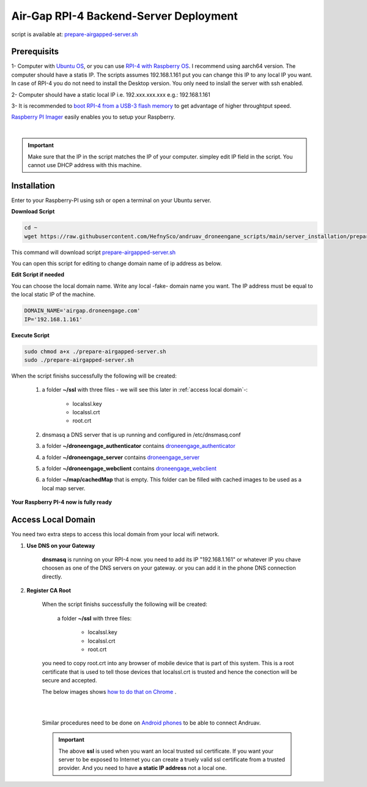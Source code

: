 .. _srv-install-airgap:

=======================================
Air-Gap RPI-4 Backend-Server Deployment
=======================================



.. youtube:: R1BedRTxuuY

    
script is available at: `prepare-airgapped-server.sh <https://raw.githubusercontent.com/HefnySco/andruav_droneengane_scripts/main/server_installation/prepare-airgapped-server.sh>`_



Prerequisits
============

1- Computer with `Ubuntu OS <https://ubuntu.com/>`_, or you can use `RPI-4 with Raspberry OS <https://www.raspberrypi.com/software/>`_. I recommend using aarch64 version. The computer should have a statis IP. The scripts assumes 192.168.1.161 put you can change this IP to any local IP you want. In case of RPI-4 you do not need to install the Desktop version. You only need to inslall the server with ssh enabled.

2- Computer should have a static local IP i.e. 192.xxx.xxx.xxx e.g.: 192.168.1.161

3- It is recommended to `boot RPI-4 from a USB-3 flash memory <https://www.tomshardware.com/how-to/boot-raspberry-pi-4-usb>`_  to get advantage of higher throughtput speed.




`Raspberry PI Imager <https://www.raspberrypi.com/software/>`_  easily enables you to setup your Raspberry.


.. youtube:: ntaXWS8Lk34



|

.. important::
    Make sure that the IP in the script matches the IP of your computer. simpley edit IP field in the script. You cannot use DHCP address with this machine.



Installation
============

Enter to your Raspberry-PI using ssh or open a terminal on your Ubuntu server.


**Download Script**

.. code-block::

    cd ~
    wget https://raw.githubusercontent.com/HefnySco/andruav_droneengane_scripts/main/server_installation/prepare-airgapped-server.sh

This command will download script `prepare-airgapped-server.sh <https://raw.githubusercontent.com/HefnySco/andruav_droneengane_scripts/main/server_installation/prepare-airgapped-server.sh>`_

You can open this script for editing to change domain name of ip address as below.


**Edit Script if needed**

You can choose the local domain name. Write any local -fake- domain name you want.
The IP address must be equal to the local static IP of the machine.

.. code-block:: bash

    DOMAIN_NAME='airgap.droneengage.com'
    IP='192.168.1.161' 


**Execute Script**

.. code-block:: bash

    sudo chmod a+x ./prepare-airgapped-server.sh
    sudo ./prepare-airgapped-server.sh


When the script finishs successfully the following will be created:

    #. a folder **~/ssl** with three files - we will see this later in :ref:`access local domain`-:

        * localssl.key
        * localssl.crt
        * root.crt
        
    #. dnsmasq a DNS server that is up running and configured in /etc/dnsmasq.conf

    #. a folder **~/droneengage_authenticator** contains `droneengage_authenticator <https://github.com/DroneEngage/droneenage_authenticator.git>`_ 

    #. a folder **~/droneengage_server** contains `droneengage_server <https://github.com/DroneEngage/droneengage_server.git>`_ 

    #. a folder **~/droneengage_webclient** contains `droneengage_webclient <https://github.com/DroneEngage/droneengage_webclient.git>`_ 

    #. a folder **~/map/cachedMap** that is empty. This folder can be filled with cached images to be used as a local map server.
        
**Your Raspberry PI-4 now is fully ready**

Access Local Domain
===================

You need two extra steps to access this local domain from your local wifi network.

#. **Use DNS on your Gateway**
    
    **dnsmasq** is  running on your RPI-4 now. you need to add its IP "192.168.1.161" or whatever IP you chave choosen as one of the DNS servers on your gateway.
    or you can add it in the phone DNS connection directly.



#. **Register CA Root**

    When the script finishs successfully the following will be created:

        a folder **~/ssl** with three files:

            * localssl.key
            * localssl.crt
            * root.crt

    you need to copy root.crt into any browser of mobile device that is part of this system.
    This is a root certificate that is used to tell those devices that localssl.crt is trusted and hence the conection will be secure and accepted. 

    The below images shows `how to do that on Chrome <https://support.google.com/chrome/a/answer/6342302?hl=en>`_ .

    .. image:: ./images/srv_certificate1.png
        :height: 400px
        :align: center
        :alt: register root certificate in Authorities section in Chrome.


    |

    .. image:: ./images/srv_certificate2.png
        :height: 400px
        :align: center
        :alt: register root certificate in Authorities section in Chrome.

    |

    Similar procedures need to be done on `Android phones <https://support.google.com/pixelphone/answer/2844832?hl=en>`_ to be able to connect Andruav.

    .. important::

        The above **ssl** is used when you want an local trusted ssl certificate. If you want your server to be exposed to Internet you can create a truely valid
        ssl certificate from a trusted provider. And you need to have **a static IP address** not a local one.







